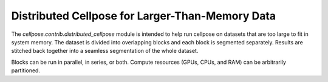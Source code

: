 Distributed Cellpose for Larger-Than-Memory Data
------------------------------------------------

The `cellpose.contrib.distributed_cellpose` module is intended to help run cellpose on datasets
that are too large to fit in system memory. The dataset is divided into overlapping blocks and
each block is segmented separately. Results are stitched back together into a seamless segmentation
of the whole dataset.

Blocks can be run in parallel, in series, or both. Compute resources (GPUs, CPUs, and RAM) can be
arbitrarily partitioned. 
